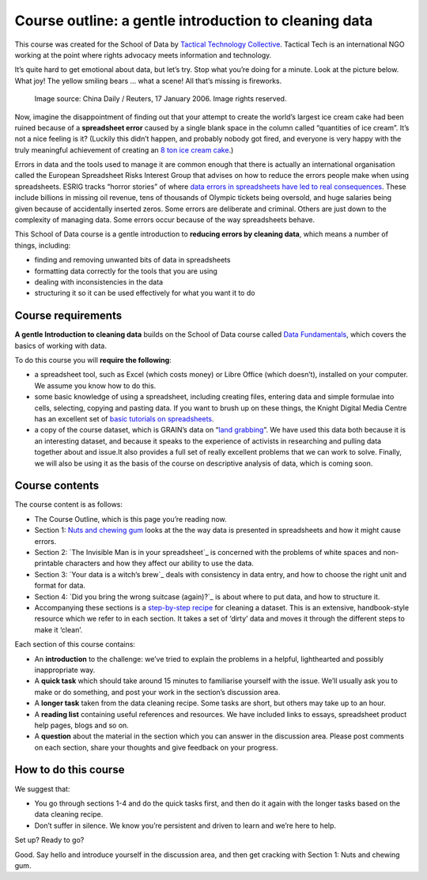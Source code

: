﻿Course outline: a gentle introduction to cleaning data
======================================================

This course was created for the School of Data by `Tactical Technology Collective`_. Tactical Tech is an international NGO working at the point where rights advocacy meets information and technology.

.. _Tactical Technology Collective: http://tacticaltech.org


It’s quite hard to get emotional about data, but let’s try. Stop what you’re doing for a minute. Look at the picture below. What  joy! The yellow smiling bears … what a scene! All that’s missing is fireworks.

.. figure:: http://farm9.staticflickr.com/8219/8412778423_2b06c83e7b_o_d.jpg
  
  Image source: China Daily / Reuters, 17 January 2006. Image rights reserved. 


Now, imagine the disappointment of finding out that your attempt to create
the world’s largest ice cream cake had been ruined because of a
**spreadsheet error** caused by a single blank space in the column called
“quantities of ice cream”.  It’s not a nice feeling is it? (Luckily this
didn’t happen, and probably nobody got fired, and everyone is very happy
with the truly meaningful achievement of creating an `8 ton ice cream cake`_.)

.. _8 ton ice cream cake: http://thelargest.net/ice-cream-cake

Errors in data and the tools used to manage it are common enough that there
is actually an international organisation called the European Spreadsheet
Risks Interest Group that advises on how to reduce the errors people make
when using spreadsheets. ESRIG tracks “horror stories” of where 
`data errors in spreadsheets have led to real consequences`_. These include billions in missing oil revenue, tens of thousands of Olympic tickets being oversold, and huge salaries being given because of accidentally inserted zeros. Some errors are deliberate and criminal. Others are just down to the complexity of managing data.  Some errors occur because of the way spreadsheets behave. 

.. _data errors in spreadsheets have led to real consequences: http://www.eusprig.org/horror-stories.htm

This School of Data course is a gentle introduction to **reducing errors by
cleaning data**, which means a number of things, including:


* finding and removing unwanted bits of data in spreadsheets
* formatting data correctly for the tools that you are using 
* dealing with inconsistencies in the data 
* structuring it so it can be used effectively for what you want it to do

Course requirements
-------------------

**A gentle Introduction to cleaning data** builds on the School of Data course
called `Data Fundamentals`_, which covers the basics of working with data. 

.. _Data Fundamentals: ../#data-fundamentals

To do this course you will **require the following**:

* a spreadsheet tool, such as Excel (which costs money) or Libre Office (which doesn’t), installed on your computer. We assume you know how to do this.
* some basic knowledge of using a spreadsheet, including creating files, entering data and simple formulae into cells, selecting, copying and pasting data. If you want to brush up on these things, the Knight Digital Media Centre has an excellent set of `basic tutorials on spreadsheets`_.
* a copy of the course dataset, which is GRAIN’s data on “`land grabbing`_”. We have used this data both because it is an interesting dataset, and because it speaks to the experience of activists in researching and pulling data together about and issue.It also provides a full set of really excellent problems that we can work to solve. Finally, we will also be using it as the basis of the course on descriptive analysis of data, which is coming soon.

.. _basic tutorials on spreadsheets: http://multimedia.journalism.berkeley.edu/tutorials/spreadsheets/
.. _land grabbing: http://datahub.io/dataset/grain-landgrab-data


Course contents
---------------

The course content is as follows:


* The Course Outline, which is this page you’re reading now.  
* Section 1: `Nuts and chewing gum`_ looks at the the way data is presented in spreadsheets and how it might cause errors.
* Section 2: `The Invisible Man is in your spreadsheet`_ is concerned with the problems of white spaces and non-printable characters and how they affect our ability to use the data.
* Section 3: `Your data is a witch’s brew`_ deals with consistency in data entry, and how to choose the right unit and format for data.
* Section 4: `Did you bring the wrong suitcase (again)?`_ is about where to put data, and how to structure it.
* Accompanying these sections is a `step-by-step recipe`_ for cleaning a dataset. This is an extensive, handbook-style resource which we refer to in each section. It takes a set of ‘dirty’ data and moves it through the different steps to make it ‘clean’.

.. _Nuts and chewing gum: ../data-cleaning-nuts-and-gum/
.. _The Invisible Man is in your spreadsheet ../data-cleaning-invisible-man-in-spreadsheets/
.. _Your data is a witch’s brew ../data-cleaning-witchs-brew/
.. _Did you bring the wrong suitcase (again)?  ../data-cleaning-wrong-suitcase/
.. _step-by-step recipe: ../../recipes/cleaning-data-with-spreadsheets/

Each section of this course contains:


* An **introduction** to the challenge: we’ve tried to explain the problems in a helpful, lighthearted and possibly inappropriate way.
* A **quick task** which should take around 15 minutes to familiarise yourself with the issue. We’ll usually ask you to make or do something, and post your work in the section’s discussion area.
* A **longer task** taken from the data cleaning recipe. Some tasks are short, but others may take up to an hour.
* A **reading list** containing useful references and resources. We have included links to essays, spreadsheet product help pages, blogs and so on. 
* A **question** about the material in the section which you can answer in the discussion area. Please post comments on each section, share your thoughts and give feedback on your progress.

How to do this course
---------------------
We suggest that: 

* You go through sections 1-4 and do the quick tasks first, and then do it again with the longer tasks based on the data cleaning recipe.
* Don’t suffer in silence. We know you’re persistent and driven to learn and we’re here to help. 
Set up? Ready to go?

Good. Say hello and introduce yourself in the discussion area, and then get cracking with Section 1: Nuts and chewing gum.

.. raw:: html 

  <a href="../data-cleaning-nuts-and-gum/" class="btn
  btn-primary btn-large">Next Course<span
    class="icon-arrow-right"></span></a>

